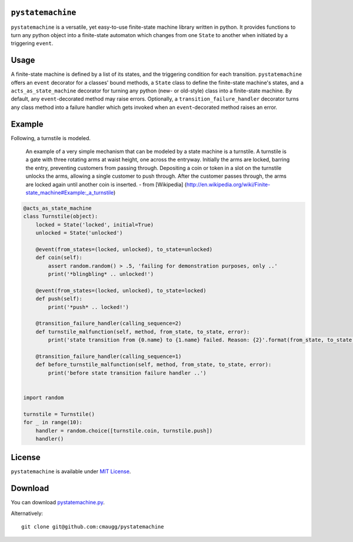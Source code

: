 ``pystatemachine``
==================

``pystatemachine`` is a versatile, yet easy-to-use finite-state machine
library written in python. It provides functions to turn any python
object into a finite-state automaton which changes from one ``State`` to
another when initiated by a triggering ``event``.

Usage
=====

A finite-state machine is defined by a list of its states, and the
triggering condition for each transition. ``pystatemachine`` offers an
``event`` decorator for a classes' bound methods, a ``State`` class to
define the finite-state machine's states, and a
``acts_as_state_machine`` decorator for turning any python (new- or
old-style) class into a finite-state machine. By default, any
``event``-decorated method may raise errors. Optionally, a
``transition_failure_handler`` decorator turns any class method into a
failure handler which gets invoked when an ``event``-decorated method
raises an error.

Example
=======

Following, a turnstile is modeled.

    An example of a very simple mechanism that can be modeled by a state
    machine is a turnstile. A turnstile is a gate with three rotating
    arms at waist height, one across the entryway. Initially the arms
    are locked, barring the entry, preventing customers from passing
    through. Depositing a coin or token in a slot on the turnstile
    unlocks the arms, allowing a single customer to push through. After
    the customer passes through, the arms are locked again until another
    coin is inserted. - from [Wikipedia]
    (http://en.wikipedia.org/wiki/Finite-state\_machine#Example:\_a\_turnstile)

.. code:: python

    @acts_as_state_machine
    class Turnstile(object):
        locked = State('locked', initial=True)
        unlocked = State('unlocked')

        @event(from_states=(locked, unlocked), to_state=unlocked)
        def coin(self):
            assert random.random() > .5, 'failing for demonstration purposes, only ..'
            print('*blingbling* .. unlocked!')

        @event(from_states=(locked, unlocked), to_state=locked)
        def push(self):
            print('*push* .. locked!')

        @transition_failure_handler(calling_sequence=2)
        def turnstile_malfunction(self, method, from_state, to_state, error):
            print('state transition from {0.name} to {1.name} failed. Reason: {2}'.format(from_state, to_state, error))

        @transition_failure_handler(calling_sequence=1)
        def before_turnstile_malfunction(self, method, from_state, to_state, error):
            print('before state transition failure handler ..')


    import random

    turnstile = Turnstile()
    for _ in range(10):
        handler = random.choice([turnstile.coin, turnstile.push])
        handler()

License
=======

``pystatemachine`` is available under `MIT
License <https://github.com/cmaugg/pystatemachine/raw/master/LICENSE.txt>`__.

Download
========

You can download
`pystatemachine.py <https://github.com/cmaugg/pystatemachine/raw/master/pystatemachine.py>`__.

Alternatively:

::

    git clone git@github.com:cmaugg/pystatemachine
